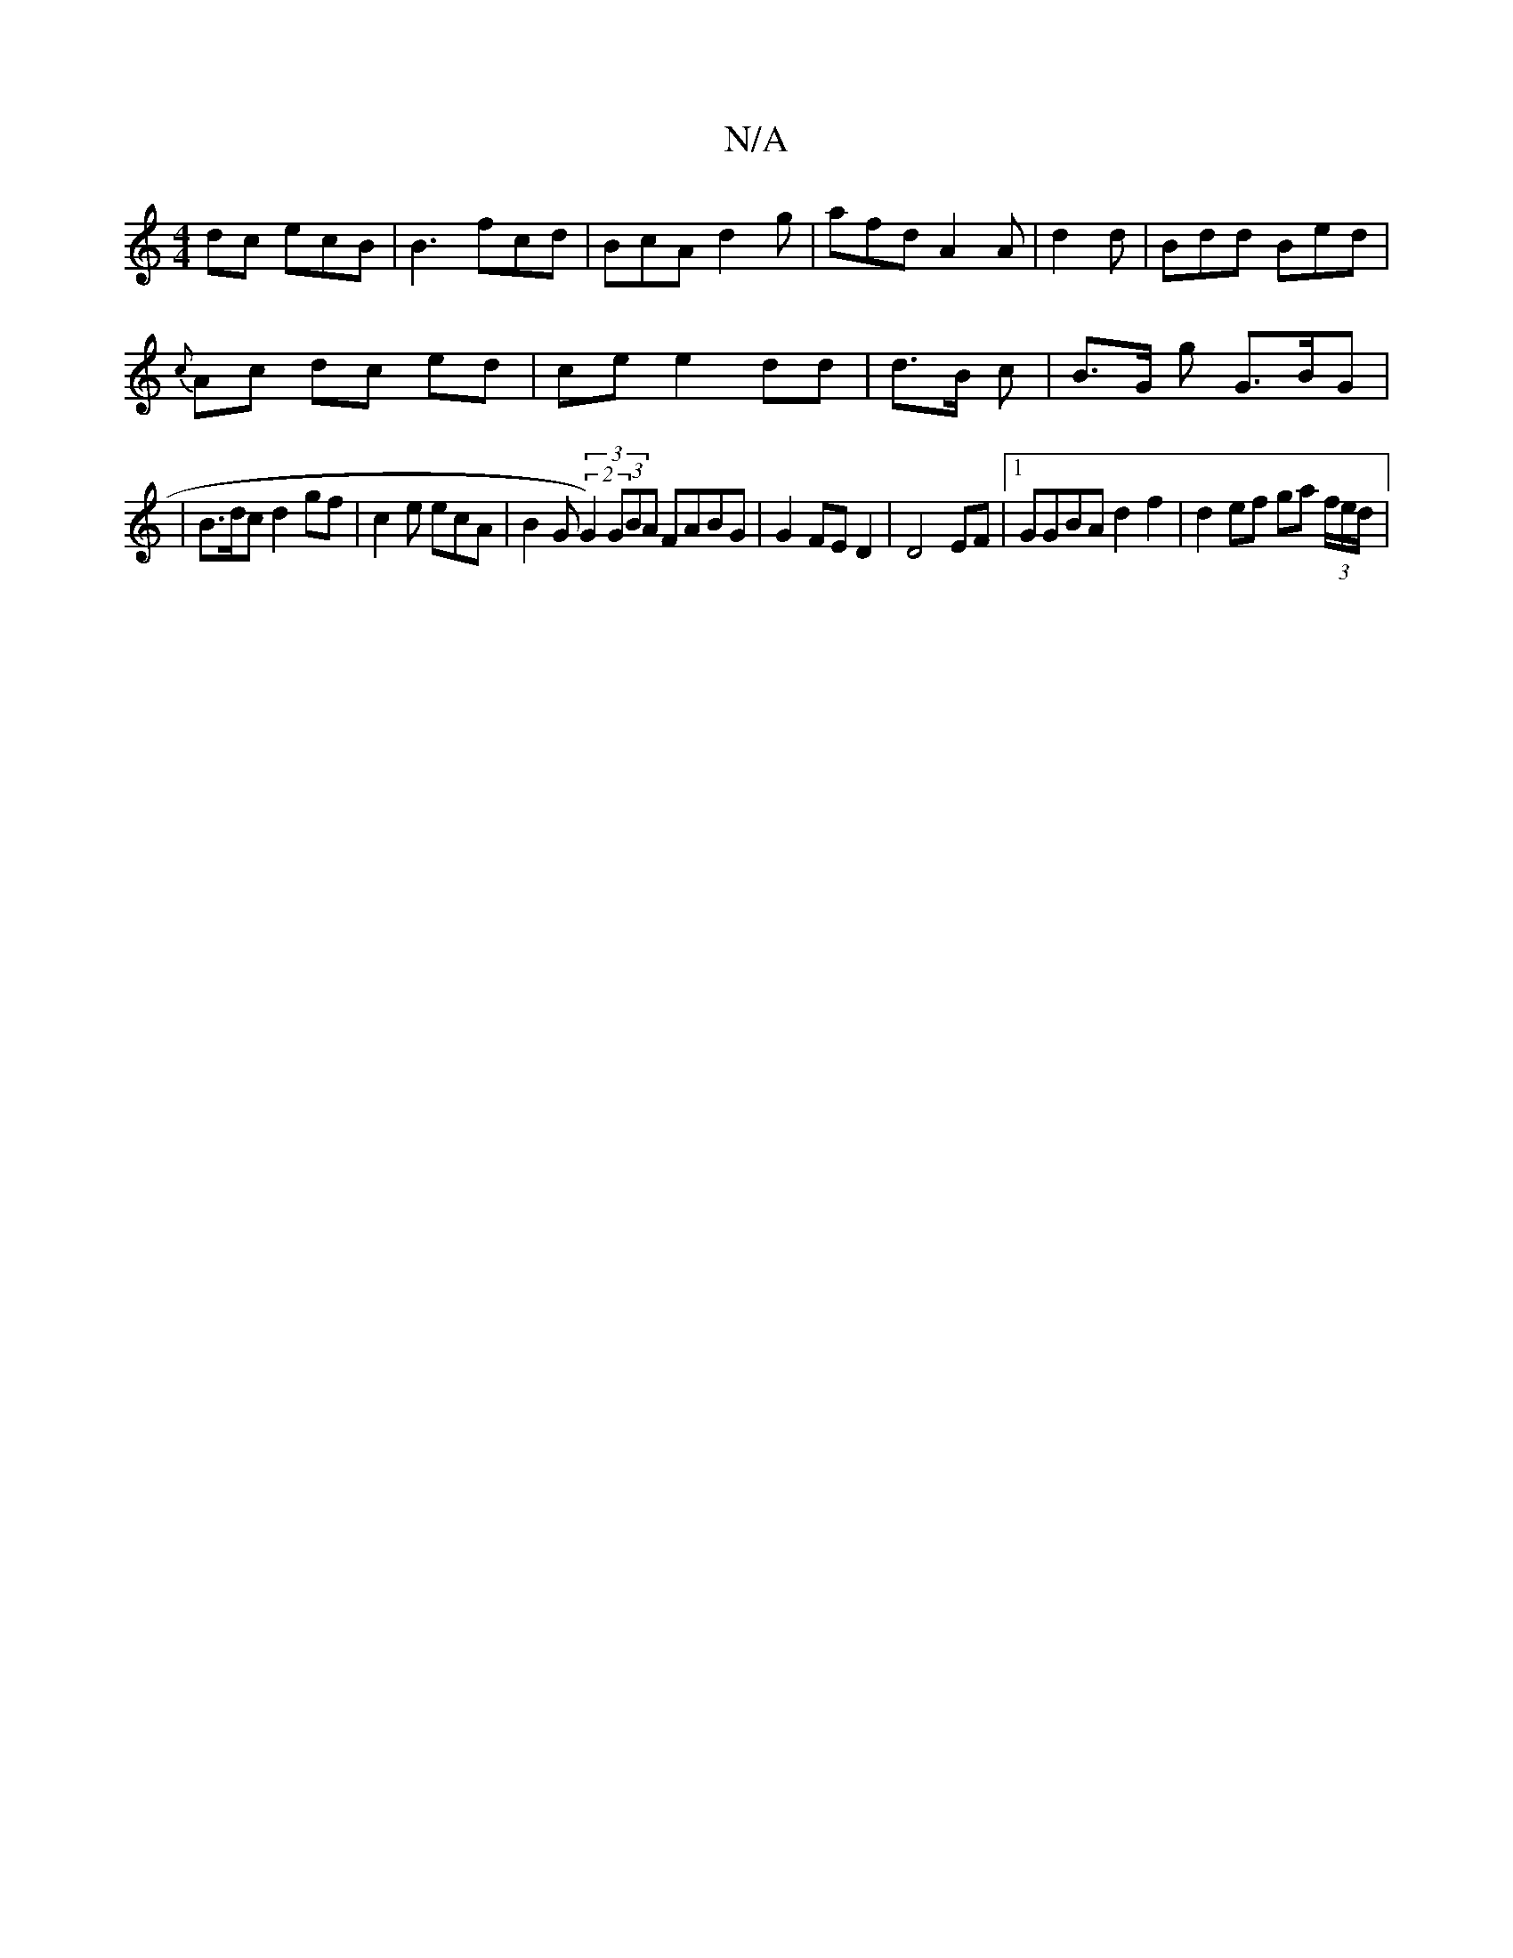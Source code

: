 X:1
T:N/A
M:4/4
R:N/A
K:Cmajor
>dc ecB | B3 fcd | BcA d2 g| afd A2 A | d2 d | Bdd Bed |
{c}Ac dc ed | ce e2 dd | d>B c | B>G g G>BG |
| B>dc d2 gf | c2e ecA | B2 G (3(2G2)(3GBA FABG|G2FE D2 |D4 EF|1 GGBA d2f2|d2 ef ga (3/f/e/2d/2|
